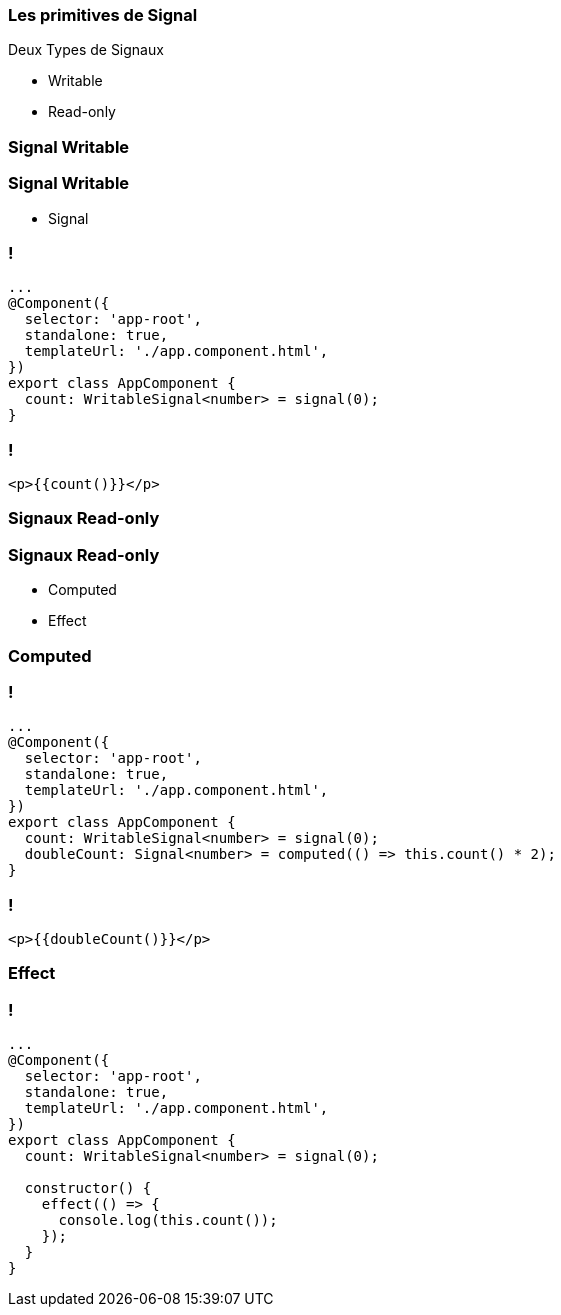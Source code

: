 [%auto-animate]
=== Les primitives de Signal

Deux Types de Signaux

* Writable
* Read-only

[%auto-animate]
=== Signal Writable

[%auto-animate]
=== Signal Writable

* Signal

[%auto-animate]
=== !

[source,typescript,linenums, data-id=component]
----
...
@Component({
  selector: 'app-root',
  standalone: true,
  templateUrl: './app.component.html',
})
export class AppComponent {
  count: WritableSignal<number> = signal(0);
}
----

=== !

[source,html,linenums]
----
<p>{{count()}}</p>
----

[%auto-animate]
=== Signaux Read-only

[%auto-animate]
=== Signaux Read-only

* Computed
* Effect

[%auto-animate]
=== Computed

=== !

[source,typescript,linenums, data-id=component]
----
...
@Component({
  selector: 'app-root',
  standalone: true,
  templateUrl: './app.component.html',
})
export class AppComponent {
  count: WritableSignal<number> = signal(0);
  doubleCount: Signal<number> = computed(() => this.count() * 2);
}
----

=== !

[source,html,linenums]
----
<p>{{doubleCount()}}</p>
----

[%auto-animate]
=== Effect

[%auto-animate]
=== !

[source,typescript,linenums,data-id=component]
----
...
@Component({
  selector: 'app-root',
  standalone: true,
  templateUrl: './app.component.html',
})
export class AppComponent {
  count: WritableSignal<number> = signal(0);

  constructor() {
    effect(() => {
      console.log(this.count());
    });
  }
}
----
